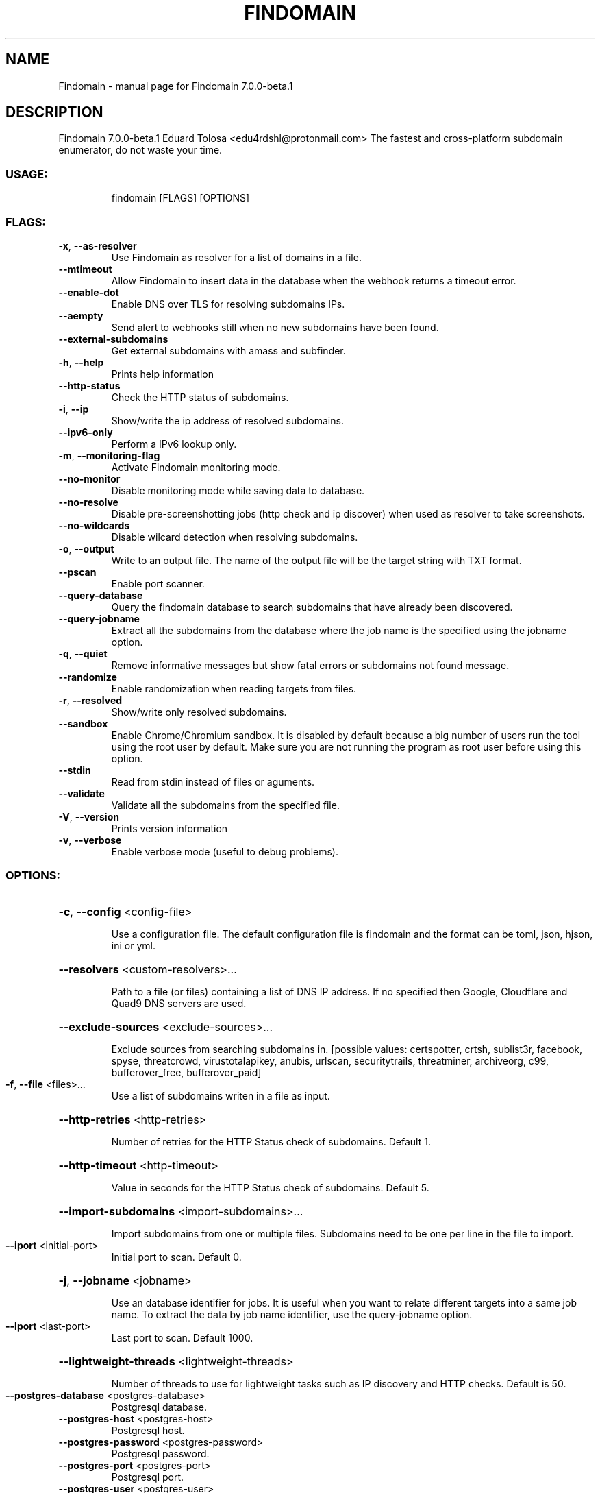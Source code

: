 .\" DO NOT MODIFY THIS FILE!  It was generated by help2man 1.48.5.
.TH FINDOMAIN "1" "February 2022" "Findomain 7.0.0-beta.1" "User Commands"
.SH NAME
Findomain \- manual page for Findomain 7.0.0-beta.1
.SH DESCRIPTION
Findomain 7.0.0\-beta.1
Eduard Tolosa <edu4rdshl@protonmail.com>
The fastest and cross\-platform subdomain enumerator, do not waste your time.
.SS "USAGE:"
.IP
findomain [FLAGS] [OPTIONS]
.SS "FLAGS:"
.TP
\fB\-x\fR, \fB\-\-as\-resolver\fR
Use Findomain as resolver for a list of domains in a file.
.TP
\fB\-\-mtimeout\fR
Allow Findomain to insert data in the database when the webhook returns a timeout
error.
.TP
\fB\-\-enable\-dot\fR
Enable DNS over TLS for resolving subdomains IPs.
.TP
\fB\-\-aempty\fR
Send alert to webhooks still when no new subdomains have been found.
.TP
\fB\-\-external\-subdomains\fR
Get external subdomains with amass and subfinder.
.TP
\fB\-h\fR, \fB\-\-help\fR
Prints help information
.TP
\fB\-\-http\-status\fR
Check the HTTP status of subdomains.
.TP
\fB\-i\fR, \fB\-\-ip\fR
Show/write the ip address of resolved subdomains.
.TP
\fB\-\-ipv6\-only\fR
Perform a IPv6 lookup only.
.TP
\fB\-m\fR, \fB\-\-monitoring\-flag\fR
Activate Findomain monitoring mode.
.TP
\fB\-\-no\-monitor\fR
Disable monitoring mode while saving data to database.
.TP
\fB\-\-no\-resolve\fR
Disable pre\-screenshotting jobs (http check and ip discover) when used as resolver to
take screenshots.
.TP
\fB\-\-no\-wildcards\fR
Disable wilcard detection when resolving subdomains.
.TP
\fB\-o\fR, \fB\-\-output\fR
Write to an output file. The name of the output file will be the target string with TXT
format.
.TP
\fB\-\-pscan\fR
Enable port scanner.
.TP
\fB\-\-query\-database\fR
Query the findomain database to search subdomains that have already been discovered.
.TP
\fB\-\-query\-jobname\fR
Extract all the subdomains from the database where the job name is the specified using
the jobname option.
.TP
\fB\-q\fR, \fB\-\-quiet\fR
Remove informative messages but show fatal errors or subdomains not found message.
.TP
\fB\-\-randomize\fR
Enable randomization when reading targets from files.
.TP
\fB\-r\fR, \fB\-\-resolved\fR
Show/write only resolved subdomains.
.TP
\fB\-\-sandbox\fR
Enable Chrome/Chromium sandbox. It is disabled by default because a big number of users
run the tool using the root user by default. Make sure you are not running the program
as root user before using this option.
.TP
\fB\-\-stdin\fR
Read from stdin instead of files or aguments.
.TP
\fB\-\-validate\fR
Validate all the subdomains from the specified file.
.TP
\fB\-V\fR, \fB\-\-version\fR
Prints version information
.TP
\fB\-v\fR, \fB\-\-verbose\fR
Enable verbose mode (useful to debug problems).
.SS "OPTIONS:"
.HP
\fB\-c\fR, \fB\-\-config\fR <config\-file>
.IP
Use a configuration file. The default configuration file is findomain and the format can be toml, json,
hjson, ini or yml.
.HP
\fB\-\-resolvers\fR <custom\-resolvers>...
.IP
Path to a file (or files) containing a list of DNS IP address. If no specified then Google, Cloudflare and
Quad9 DNS servers are used.
.HP
\fB\-\-exclude\-sources\fR <exclude\-sources>...
.IP
Exclude sources from searching subdomains in. [possible values: certspotter, crtsh, sublist3r, facebook,
spyse, threatcrowd, virustotalapikey, anubis, urlscan, securitytrails, threatminer, archiveorg, c99,
bufferover_free, bufferover_paid]
.TP
\fB\-f\fR, \fB\-\-file\fR <files>...
Use a list of subdomains writen in a file as input.
.HP
\fB\-\-http\-retries\fR <http\-retries>
.IP
Number of retries for the HTTP Status check of subdomains. Default 1.
.HP
\fB\-\-http\-timeout\fR <http\-timeout>
.IP
Value in seconds for the HTTP Status check of subdomains. Default 5.
.HP
\fB\-\-import\-subdomains\fR <import\-subdomains>...
.IP
Import subdomains from one or multiple files. Subdomains need to be one per line in the file to import.
.TP
\fB\-\-iport\fR <initial\-port>
Initial port to scan. Default 0.
.HP
\fB\-j\fR, \fB\-\-jobname\fR <jobname>
.IP
Use an database identifier for jobs. It is useful when you want to relate different targets into a same job
name. To extract the data by job name identifier, use the query\-jobname option.
.TP
\fB\-\-lport\fR <last\-port>
Last port to scan. Default 1000.
.HP
\fB\-\-lightweight\-threads\fR <lightweight\-threads>
.IP
Number of threads to use for lightweight tasks such as IP discovery and HTTP checks. Default is 50.
.TP
\fB\-\-postgres\-database\fR <postgres\-database>
Postgresql database.
.TP
\fB\-\-postgres\-host\fR <postgres\-host>
Postgresql host.
.TP
\fB\-\-postgres\-password\fR <postgres\-password>
Postgresql password.
.TP
\fB\-\-postgres\-port\fR <postgres\-port>
Postgresql port.
.TP
\fB\-\-postgres\-user\fR <postgres\-user>
Postgresql username.
.TP
\fB\-\-rate\-limit\fR <rate\-limit>
Set the rate limit in seconds for each target during enumeration.
.TP
\fB\-\-resolver\-timeout\fR <resolver\-timeout>
Timeout in seconds for the resolver. Default 1.
.HP
\fB\-s\fR, \fB\-\-screenshots\fR <screenshots\-path>
.IP
Path to save the screenshots of the HTTP(S) website for subdomains with active ones.
.HP
\fB\-\-screenshots\-threads\fR <screenshots\-threads>
.IP
Number of threads to use to use for taking screenshots. Default is 10.
.TP
\fB\-\-exclude\fR <string\-exclude>...
Exclude subdomains containing specifics strings.
.TP
\fB\-\-filter\fR <string\-filter>...
Filter subdomains containing specifics strings.
.TP
\fB\-t\fR, \fB\-\-target\fR <target>
Target host.
.HP
\fB\-\-threads\fR <threads>
.IP
Number of threads to use for lightweight tasks such as IP discovery and HTTP checks. Deprecated option, use
\fB\-\-lighweight\-threads\fR instead. This would be removed in the future.
.HP
\fB\-u\fR, \fB\-\-unique\-output\fR <unique\-output>
.IP
Write all the results for a target or a list of targets to a specified filename.
.TP
\fB\-\-ua\fR <user\-agents\-file>
Path to file containing user agents strings.
.HP
\fB\-w\fR, \fB\-\-wordlist\fR <wordlists>
.IP
Wordlist file to use in the bruteforce process. Using it option automatically enables bruteforce mode.
.SH "SEE ALSO"
The full documentation for
.B Findomain
is maintained as a Texinfo manual.  If the
.B info
and
.B Findomain
programs are properly installed at your site, the command
.IP
.B info Findomain
.PP
should give you access to the complete manual.
